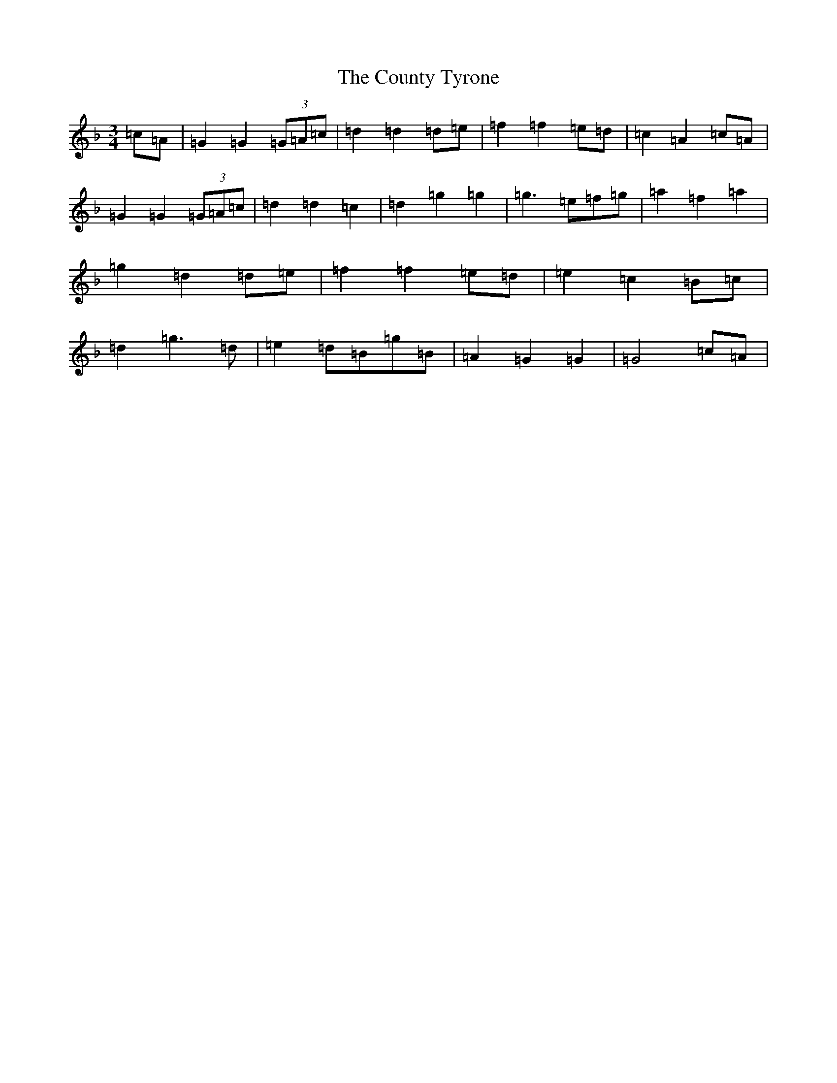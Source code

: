 X: 4302
T: County Tyrone, The
S: https://thesession.org/tunes/9246#setting9246
Z: D Mixolydian
R: waltz
M:3/4
L:1/8
K: C Mixolydian
=c=A|=G2=G2(3=G=A=c|=d2=d2=d=e|=f2=f2=e=d|=c2=A2=c=A|=G2=G2(3=G=A=c|=d2=d2=c2|=d2=g2=g2|=g3=e=f=g|=a2=f2=a2|=g2=d2=d=e|=f2=f2=e=d|=e2=c2=B=c|=d2=g3=d|=e2=d=B=g=B|=A2=G2=G2|=G4=c=A|